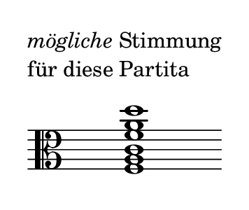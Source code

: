 \language deutsch
#(set! paper-alist (cons '("dynamic" . (cons (* 2 in) (* 1.5 in))) paper-alist))
\paper {
#(set-paper-size "dynamic")
#(define top-margin (* 4))
#(define bottom-margin (* 2))
#(define left-margin (* 5))
#(define right-margin (* 5))
	tagline = ##f
	page-breaking = #ly:one-line-breaking
} 

\score {
  \new Staff \relative f { 
   \clef "alto"
     \once \hide Staff.TimeSignature
		<f a c f a d>1^\markup { \translate #'( -10 . 8 ) { \column { \line { \italic { "mögliche" } "Stimmung" }
\line { "für diese Partita" } } } } \bar ""
   }
}

\version "2.20.0"  % necessary for upgrading to future LilyPond versions.
